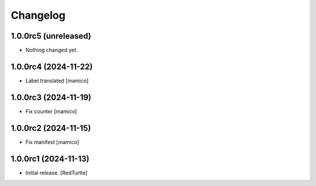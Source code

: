 Changelog
=========


1.0.0rc5 (unreleased)
---------------------

- Nothing changed yet.


1.0.0rc4 (2024-11-22)
---------------------

- Label translated
  [mamico]


1.0.0rc3 (2024-11-19)
---------------------

- Fix counter
  [mamico]


1.0.0rc2 (2024-11-15)
---------------------

- Fix manifest
  [mamico]


1.0.0rc1 (2024-11-13)
---------------------

- Initial release.
  [RedTurtle]
